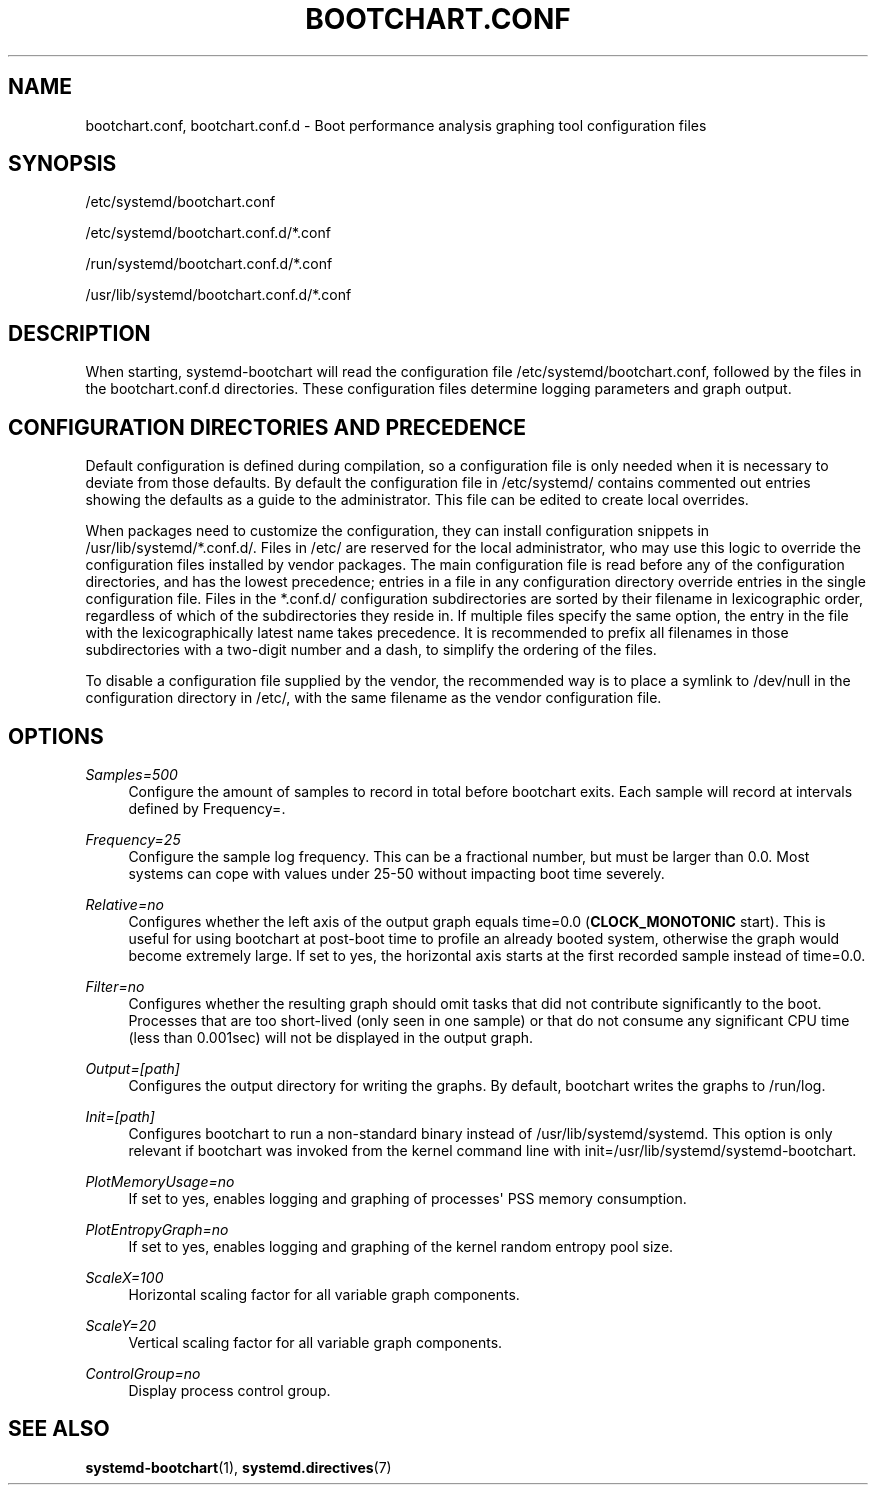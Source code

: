 '\" t
.TH "BOOTCHART\&.CONF" "5" "" "systemd 221" "bootchart.conf"
.\" -----------------------------------------------------------------
.\" * Define some portability stuff
.\" -----------------------------------------------------------------
.\" ~~~~~~~~~~~~~~~~~~~~~~~~~~~~~~~~~~~~~~~~~~~~~~~~~~~~~~~~~~~~~~~~~
.\" http://bugs.debian.org/507673
.\" http://lists.gnu.org/archive/html/groff/2009-02/msg00013.html
.\" ~~~~~~~~~~~~~~~~~~~~~~~~~~~~~~~~~~~~~~~~~~~~~~~~~~~~~~~~~~~~~~~~~
.ie \n(.g .ds Aq \(aq
.el       .ds Aq '
.\" -----------------------------------------------------------------
.\" * set default formatting
.\" -----------------------------------------------------------------
.\" disable hyphenation
.nh
.\" disable justification (adjust text to left margin only)
.ad l
.\" -----------------------------------------------------------------
.\" * MAIN CONTENT STARTS HERE *
.\" -----------------------------------------------------------------
.SH "NAME"
bootchart.conf, bootchart.conf.d \- Boot performance analysis graphing tool configuration files
.SH "SYNOPSIS"
.PP
/etc/systemd/bootchart\&.conf
.PP
/etc/systemd/bootchart\&.conf\&.d/*\&.conf
.PP
/run/systemd/bootchart\&.conf\&.d/*\&.conf
.PP
/usr/lib/systemd/bootchart\&.conf\&.d/*\&.conf
.SH "DESCRIPTION"
.PP
When starting, systemd\-bootchart will read the configuration file
/etc/systemd/bootchart\&.conf, followed by the files in the
bootchart\&.conf\&.d
directories\&. These configuration files determine logging parameters and graph output\&.
.SH "CONFIGURATION DIRECTORIES AND PRECEDENCE"
.PP
Default configuration is defined during compilation, so a configuration file is only needed when it is necessary to deviate from those defaults\&. By default the configuration file in
/etc/systemd/
contains commented out entries showing the defaults as a guide to the administrator\&. This file can be edited to create local overrides\&.
.PP
When packages need to customize the configuration, they can install configuration snippets in
/usr/lib/systemd/*\&.conf\&.d/\&. Files in
/etc/
are reserved for the local administrator, who may use this logic to override the configuration files installed by vendor packages\&. The main configuration file is read before any of the configuration directories, and has the lowest precedence; entries in a file in any configuration directory override entries in the single configuration file\&. Files in the
*\&.conf\&.d/
configuration subdirectories are sorted by their filename in lexicographic order, regardless of which of the subdirectories they reside in\&. If multiple files specify the same option, the entry in the file with the lexicographically latest name takes precedence\&. It is recommended to prefix all filenames in those subdirectories with a two\-digit number and a dash, to simplify the ordering of the files\&.
.PP
To disable a configuration file supplied by the vendor, the recommended way is to place a symlink to
/dev/null
in the configuration directory in
/etc/, with the same filename as the vendor configuration file\&.
.SH "OPTIONS"
.PP
\fISamples=500\fR
.RS 4
Configure the amount of samples to record in total before bootchart exits\&. Each sample will record at intervals defined by Frequency=\&.
.RE
.PP
\fIFrequency=25\fR
.RS 4
Configure the sample log frequency\&. This can be a fractional number, but must be larger than 0\&.0\&. Most systems can cope with values under 25\-50 without impacting boot time severely\&.
.RE
.PP
\fIRelative=no\fR
.RS 4
Configures whether the left axis of the output graph equals time=0\&.0 (\fBCLOCK_MONOTONIC\fR
start)\&. This is useful for using bootchart at post\-boot time to profile an already booted system, otherwise the graph would become extremely large\&. If set to yes, the horizontal axis starts at the first recorded sample instead of time=0\&.0\&.
.RE
.PP
\fIFilter=no\fR
.RS 4
Configures whether the resulting graph should omit tasks that did not contribute significantly to the boot\&. Processes that are too short\-lived (only seen in one sample) or that do not consume any significant CPU time (less than 0\&.001sec) will not be displayed in the output graph\&.
.RE
.PP
\fIOutput=[path]\fR
.RS 4
Configures the output directory for writing the graphs\&. By default, bootchart writes the graphs to
/run/log\&.
.RE
.PP
\fIInit=[path]\fR
.RS 4
Configures bootchart to run a non\-standard binary instead of
/usr/lib/systemd/systemd\&. This option is only relevant if bootchart was invoked from the kernel command line with init=/usr/lib/systemd/systemd\-bootchart\&.
.RE
.PP
\fIPlotMemoryUsage=no\fR
.RS 4
If set to yes, enables logging and graphing of processes\*(Aq PSS memory consumption\&.
.RE
.PP
\fIPlotEntropyGraph=no\fR
.RS 4
If set to yes, enables logging and graphing of the kernel random entropy pool size\&.
.RE
.PP
\fIScaleX=100\fR
.RS 4
Horizontal scaling factor for all variable graph components\&.
.RE
.PP
\fIScaleY=20\fR
.RS 4
Vertical scaling factor for all variable graph components\&.
.RE
.PP
\fIControlGroup=no\fR
.RS 4
Display process control group\&.
.RE
.SH "SEE ALSO"
.PP
\fBsystemd-bootchart\fR(1),
\fBsystemd.directives\fR(7)
